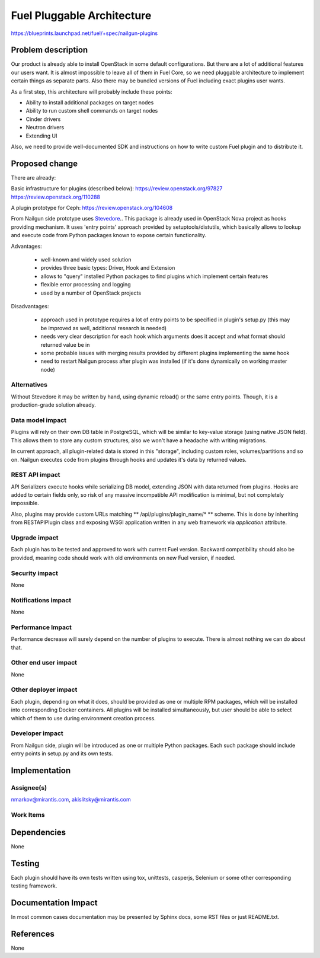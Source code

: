 ..
 This work is licensed under a Creative Commons Attribution 3.0 Unported
 License.

 http://creativecommons.org/licenses/by/3.0/legalcode

===========================
Fuel Pluggable Architecture
===========================

https://blueprints.launchpad.net/fuel/+spec/nailgun-plugins

Problem description
===================

Our product is already able to install OpenStack in some default
configurations. But there are a lot of additional features our users want.
It is almost impossible to leave all of them in Fuel Core, so we need
pluggable architecture to implement certain things as separate parts. Also
there may be bundled versions of Fuel including exact plugins user wants.

As a first step, this architecture will probably include these points:

* Ability to install additional packages on target nodes
* Ability to run custom shell commands on target nodes
* Cinder drivers
* Neutron drivers
* Extending UI

Also, we need to provide well-documented SDK and instructions on how to write
custom Fuel plugin and to distribute it.

Proposed change
===============

There are already:

Basic infrastructure for plugins (described below):
https://review.openstack.org/97827
https://review.openstack.org/110288

A plugin prototype for Ceph:
https://review.openstack.org/104608

From Nailgun side prototype uses `Stevedore <http://stevedore.readthedocs.org/en/latest/>`_..
This package is already used in OpenStack Nova project as hooks providing
mechanism. It uses 'entry points' approach provided by setuptools/distutils,
which basically allows to lookup and execute code from Python packages
known to expose certain functionality.

Advantages:

  * well-known and widely used solution
  * provides three basic types: Driver, Hook and Extension
  * allows to "query" installed Python packages to find plugins which
    implement certain features
  * flexible error processing and logging
  * used by a number of OpenStack projects

Disadvantages:

  * approach used in prototype requires a lot of entry points to be specified
    in plugin's setup.py (this may be improved as well, additional research
    is needed)
  * needs very clear description for each hook which arguments does it accept
    and what format should returned value be in
  * some probable issues with merging results provided by different plugins
    implementing the same hook
  * need to restart Nailgun process after plugin was installed (if it's done
    dynamically on working master node)


Alternatives
------------

Without Stevedore it may be written by hand, using dynamic reload() or the
same entry points. Though, it is a production-grade solution already.

Data model impact
-----------------

Plugins will rely on their own DB table in PostgreSQL, which will be similar
to key-value storage (using native JSON field). This allows them to store
any custom structures, also we won't have a headache with writing migrations.

In current approach, all plugin-related data is stored in this "storage",
including custom roles, volumes/partitions and so on. Nailgun executes code
from plugins through hooks and updates it's data by returned values.

REST API impact
---------------

API Serializers execute hooks while serializing DB model, extending JSON
with data returned from plugins. Hooks are added to certain fields only, so
risk of any massive incompatible API modification is minimal, but not
completely impossible.

Also, plugins may provide custom URLs matching ** /api/plugins/plugin_name/* **
scheme. This is done by inheriting from RESTAPIPlugin class and exposing
WSGI application written in any web framework via *application* attribute.

Upgrade impact
--------------

Each plugin has to be tested and approved to work with current Fuel version.
Backward compatibility should also be provided, meaning code should work with
old environments on new Fuel version, if needed.

Security impact
---------------

None

Notifications impact
--------------------

None

Performance Impact
------------------

Performance decrease will surely depend on the number of plugins to execute.
There is almost nothing we can do about that.

Other end user impact
---------------------

None

Other deployer impact
---------------------

Each plugin, depending on what it does, should be provided as one or multiple
RPM packages, which will be installed into corresponding Docker containers.
All plugins will be installed simultaneously, but user should be able to
select which of them to use during environment creation process.

Developer impact
----------------

From Nailgun side, plugin will be introduced as one or multiple Python
packages. Each such package should include entry points in setup.py and its
own tests.

Implementation
==============

Assignee(s)
-----------

nmarkov@mirantis.com, akislitsky@mirantis.com

Work Items
----------

Dependencies
============

None

Testing
=======

Each plugin should have its own tests written using tox, unittests, casperjs,
Selenium or some other corresponding testing framework.

Documentation Impact
====================

In most common cases documentation may be presented by Sphinx docs, some RST
files or just README.txt.

References
==========

None
